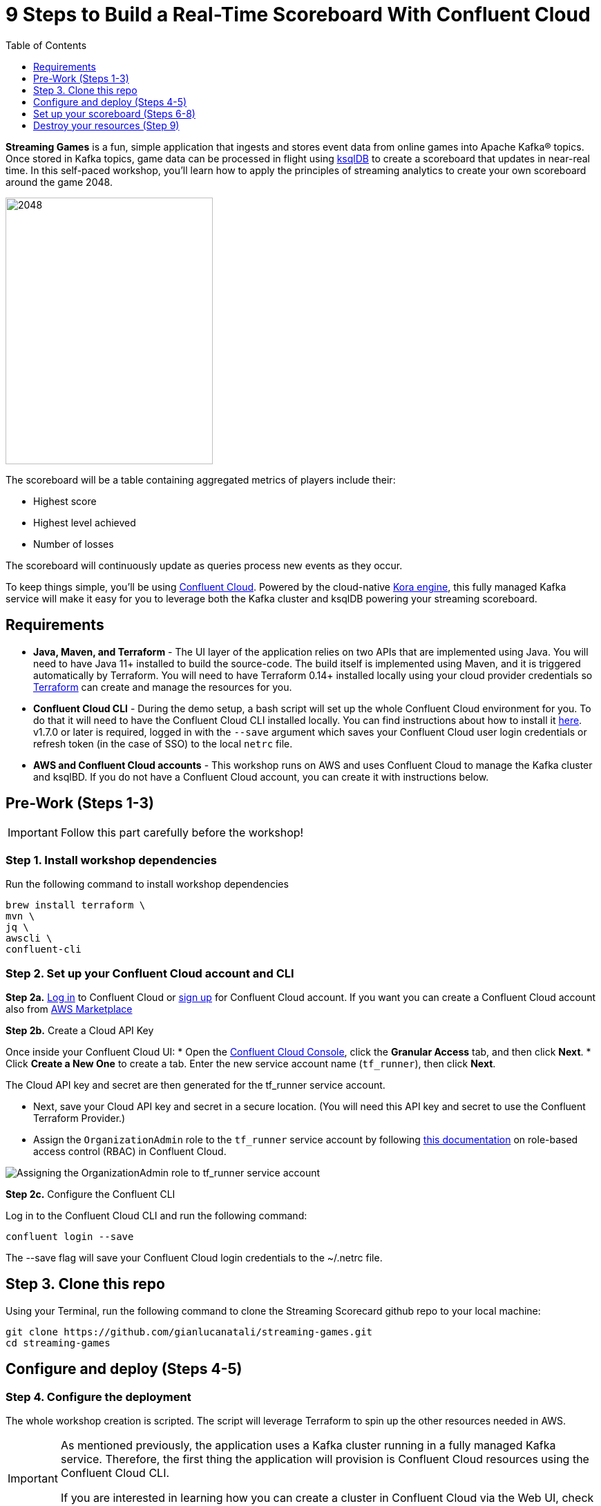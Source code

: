 = 9 Steps to Build a Real-Time Scoreboard With Confluent Cloud
:doctype: book
:toc:
:toc-title: Table of Contents
:toclevels: 1
:experimental:
:icons: font
:imagesdir: ./images
:externalip: localhost
:dc: dc
:feedbackformurl: 
:nofooter:

:imagesdir: images/


*Streaming Games* is a fun, simple application that ingests and stores event data from online games into Apache Kafka® topics. 
Once stored in Kafka topics, game data can be processed in flight using  https://ksqldb.io/[ksqlDB] to create a scoreboard that updates in near-real time.
In this self-paced workshop, you’ll learn how to apply the principles of streaming analytics to create your own scoreboard around the game 2048.

image::2048.jpg[2048,300,386]

The scoreboard will be a table containing aggregated metrics of players include their:

* Highest score
* Highest level achieved
* Number of losses

The scoreboard will continuously update as queries process new events as they occur.

To keep things simple, you’ll be using https://confluent.cloud[Confluent Cloud]. Powered by the cloud-native https://www.confluent.io/blog/cloud-native-data-streaming-kafka-engine/[Kora engine], this fully managed Kafka service will make it easy for you to leverage both the Kafka cluster and ksqlDB powering your streaming scoreboard.

== Requirements

* *Java, Maven, and Terraform* - The UI layer of the application relies on two APIs that are implemented using Java. You will need to have Java 11+ installed to build the source-code. The build itself is implemented using Maven, and it is triggered automatically by Terraform. You will need to have Terraform 0.14+ installed locally using your cloud provider credentials so https://www.terraform.io[Terraform] can create and manage the resources for you.
* *Confluent Cloud CLI* - During the demo setup, a bash script will set up the whole Confluent Cloud environment for you. To do that it will need to have the Confluent Cloud CLI installed locally. You can find instructions about how to install it https://docs.confluent.io/current/cloud/cli/index.html[here]. v1.7.0 or later is required, logged in with the ``--save`` argument which saves your Confluent Cloud user login credentials or refresh token (in the case of SSO) to the local ``netrc`` file.
* *AWS and Confluent Cloud accounts* - This workshop runs on AWS and uses Confluent Cloud to manage the Kafka cluster and ksqlBD. If you do not have a Confluent Cloud account, you can create it with instructions below.


== Pre-Work (Steps 1-3)


[IMPORTANT]
====
Follow this part carefully before the workshop!
====

=== Step 1. Install workshop dependencies

Run the following command to install workshop dependencies
[source,bash]
----
brew install terraform \
mvn \
jq \
awscli \
confluent-cli
----


=== Step 2. Set up your Confluent Cloud account and CLI

*Step 2a.* https://login.confluent.io/login[Log in] to Confluent Cloud or https://www.confluent.io/confluent-cloud/tryfree/?utm_campaign=tm.campaigns_cd.Q223_EMEA_AWS-Pacman-Workshop&utm_source=marketo&utm_medium=workshop[sign up]  for Confluent Cloud account. 
If you want you can create a Confluent Cloud account also from  https://www.confluent.io/partner/amazon-web-services/?utm_campaign=tm.campaigns_cd.mp-workshop-pacman-emea-awsmarketplace&utm_medium=marketingemail[AWS Marketplace]

*Step 2b.* Create a Cloud API Key

Once inside your Confluent Cloud UI:
* Open the https://confluent.cloud/settings/api-keys/create[Confluent Cloud Console], click the *Granular Access* tab, and then click *Next*.
* Click *Create a New One* to create a tab. Enter the new service account name (`tf_runner`), then click *Next*.

The Cloud API key and secret are then generated for the tf_runner service account. 

* Next, save your Cloud API key and secret in a secure location. (You will need this API key and secret to use the Confluent Terraform Provider.)
* Assign the `OrganizationAdmin` role to the `tf_runner` service account by following https://docs.confluent.io/cloud/current/access-management/access-control/cloud-rbac.html#add-a-role-binding-for-a-user-or-service-account[this documentation] on role-based access control (RBAC) in Confluent Cloud.

image::https://github.com/confluentinc/terraform-provider-confluent/raw/master/docs/images/OrganizationAdmin.png[Assigning the OrganizationAdmin role to tf_runner service account]

*Step 2c.* Configure the Confluent CLI

Log in to the Confluent Cloud CLI and run the following command:

[source,bash]
----
confluent login --save
----

The --save flag will save your Confluent Cloud login credentials to the ~/.netrc file.

== Step 3. Clone this repo
Using your Terminal, run the following command to clone the Streaming Scorecard github repo to your local machine:

[source,bash]
----
git clone https://github.com/gianlucanatali/streaming-games.git
cd streaming-games
----

== Configure and deploy (Steps 4-5)

=== Step 4. Configure the deployment

The whole workshop creation is scripted. The script will leverage Terraform to spin up the other resources needed in AWS.

[IMPORTANT]
====
As mentioned previously, the application uses a Kafka cluster running in a fully managed Kafka service. Therefore, the first thing the application will provision is Confluent Cloud resources using the Confluent Cloud CLI. 

If you are interested in learning how you can create a cluster in Confluent Cloud via the Web UI, check out this documentation: https://docs.confluent.io/current/quickstart/cloud-quickstart/index.html[Quick Start for Confluent Cloud].

====


Complete the following steps and run the associate commands for each to configure the application for deployment:

* Create the `demo.cfg` file using the example provided in the config folder
+
[source,bash]
----
cp config/demo.cfg.example config/demo.cfg
----
+
* Provide the required information on the `demo.cfg` file
+
[IMPORTANT]
====
we advise using the utility https://github.com/Nike-Inc/gimme-aws-creds[gimme-aws-creds] if you use Okta to login in AWS. You can also use the https://granted.dev/[granted] CLI for AWS credentials. 

Amend any of the config, AWS region, or Schema Registry region based on your preferences. 

For region choose one of:  eu-central-1 , us-east-1 , ap-southeast-2  (check the https://docs.confluent.io/cloud/current/stream-governance/packages.html#aws-long-aws-regions[Stream Governance - Essential package documentation] as this requirement could change). 
More regions are available in the https://docs.confluent.io/cloud/current/stream-governance/packages.html#packages[Advanced package].
====
+
[source,bash]
----
export TF_VAR_aws_profile="<AWS_PROFILE>"
export TF_VAR_aws_region="eu-west-2"
export TF_VAR_schema_registry_region="eu-central-1"
export TF_VAR_confluent_cloud_api_key=="<CONFLUENT_CLOUD_API_KEY>"
export TF_VAR_confluent_cloud_api_secret="<CONFLUENT_CLOUD_API_SECRET>"
----
+
* If you are not using gimme-aws-creds, create a credential file as described in https://registry.terraform.io/providers/hashicorp/aws/latest/docs#shared-configuration-and-credentials-files[this Terraform documentation]. 
The file in ``~/.aws/credentials`` should look like the following example:
+
[source,bash]
----
[default]
aws_access_key_id=AKIAIOSFODNN7EXAMPLE
aws_secret_access_key=wJalrXUtnFEMI/K7MDENG/bPxRfiCYEXAMPLEKEY
----
You can set ``TF_VAR_aws_profile="default"`` in the ``demo.cfg`` file


Take note of the optional configuration in the same file. 

* Change the value of  ``TF_VAR_games_list`` so that contains only the game 2048. 
* Also make sure the ``run_as_workshop`` is set to ``true``
+
[source,bash]
----
###################################################
###########      Optional Configs      ############
###################################################

export TF_VAR_games_list='["2048"]'
export run_as_workshop="true"
----


=== Step 5. Deploying the application

[IMPORTANT]
====
Please note that during deployment, the script takes care of creating the required Kafka topics. There is no need to manually create them.
====

The application is essentially a set of link:https://github.com/gianlucanatali/demo-scene/tree/master/streaming-games/games/2048[HTML/CSS/JS files] that forms a microsite that can be hosted statically anywhere. 

But for the sake of coolness, we will deploy this microsite in a S3 bucket from AWS. 

This bucket will be created in the same region selected for the Confluent Cloud cluster to ensure that the application will be co-located. 

The application will emit events that will be processed by an event handler implemented as an API Gateway using a Lambda function on the backend. This event handler API receives the events and writes them into Kafka using ksqlDB.


image::arch.png[align="left"]

* Start the demo creation
+
[source,bash]
----
./start.sh
----
+
At the end of the provisioning the Output with the demo endpoint will be shown:

* Paste the demo url in your browser and start playing!
+
[source,bash]
----
Outputs:

Game = https://d************.cloudfront.net/
----
+
* Wait for the content to be available

[IMPORTANT]
====
It could take a bit of time for the content to be available via CloudFront. 

If accessing the link returned by the script you see an error message like the one below, don’t worry—just give it some more minutes and try the link again. 

Make sure you are not hitting refresh, as CloudFront might have sent you to a different url. It can take up to one hour for the CloudFront distribution to be available.

image::error-cloud-front.png[]

You can try to speed up this process using the trick explained in this medium article: https://medium.com/the-scale-factory/is-your-cloudfront-distribution-stuck-in-progress-7e3aead1337b[Is your CloudFront distribution stuck “in progress”?]
====


== Set up your scoreboard (Steps 6-8)

=== Step 6. Visualize the scoreboard
The scoreboard can be visualized in real time by clicking on the SCOREBOARD link in the top right corner of the 2048 game.

[IMPORTANT]
====
You will not be able to use this feature until you create the ksqlDB queries that populate the scoreboard.
====

image::emptyscoreboard.png[2048,400]


Before you run your first ksqlDB queries, make sure the data is flowing into Confluent Cloud:

* In Confluent UI, go to the environment and the cluster within it that were created by the Terraform script. (It should start with ``streaming-games``.) 
* Next, click on *Topics* and choose ``USER_GAME`` topic 

image::topicui.png[]

As users engage with the 2048 game, two types of events will be generated. 

The first is referred to as a "User Game" event which includes information about the user’s current game state, such as their score, level, and remaining lives. This event will be triggered every time the user’s score changes, the user advances to a new level, or the user loses a life.

The second type of event is called the "User Losses" event which, as the name suggests, captures data related to the user’s loss in the game. This event is triggered when the player reaches the game-over state.

A streaming analytics pipeline will be created to transform these raw events into a table with the scoreboard that is updated in near real-time.


image::pipeline.png[]

Now that you know that the data is flowing into Confluent, you can create the ksqlDB queries that populate the scoreboard.

=== Step 7. Run the ksqlDB queries

To implement the streaming analytics pipeline, you’ll need to use ksqlDB. 

Run the following queries in your ksqlDB instance in Confluent Cloud. 

* Set ``auto.offset.reset`` to ``Earliest``

image::ksqldb-editor-ui.png[]


* Create the LOSSES_PER_USER table to count the number of losses for each player.

[source,sql]
----
CREATE TABLE LOSSES_PER_USER AS 
SELECT 
  USER_KEY, 
  USER_KEY -> USER AS USER, 
  USER_KEY -> GAME_NAME AS GAME_NAME, 
  COUNT(USER_KEY) AS TOTAL_LOSSES 
FROM 
  USER_LOSSES 
GROUP BY 
  USER_KEY;
----

* Create the STATS_PER_USER Table

[source,sql]
----
CREATE TABLE STATS_PER_USER AS 
SELECT 
  UG.USER_KEY AS USER_KEY, 
  UG.USER_KEY -> USER AS USER, 
  UG.USER_KEY -> GAME_NAME AS GAME_NAME, 
  MAX(UG.GAME -> SCORE) AS HIGHEST_SCORE, 
  MAX(UG.GAME -> LEVEL) AS HIGHEST_LEVEL, 
  MAX(
    CASE WHEN LPU.TOTAL_LOSSES IS NULL THEN CAST(0 AS BIGINT) ELSE LPU.TOTAL_LOSSES END
  ) AS TOTAL_LOSSES 
FROM 
  USER_GAME UG 
  LEFT JOIN LOSSES_PER_USER LPU ON UG.USER_KEY = LPU.USER_KEY 
GROUP BY 
  UG.USER_KEY;
----

*  Now, check the scoreboard to see if it’s populated like the following example.

image::scoreboard.png[]

==== the scoreboard logic
Here’s how the scoreboard logic works—ksqlDB supports link:https://docs.ksqldb.io/en/0.14.0-ksqldb/concepts/queries/pull/[pull queries], which allow you to get the latest value for a given key. 

Pull queries are what allow the 2048 app to show you the scoreboard, updated in near-real time. Each query to the STATS_PER_USER table is sent to ksqlDB to get all the players scores for the selected game.

[source,sql]
----
SELECT 
  USER_KEY->USER,
  HIGHEST_SCORE,
  HIGHEST_LEVEL,
  TOTAL_LOSSES
FROM STATS_PER_USER
WHERE GAME_NAME='2048';
----


== Destroy your resources (Step 9)
(...and save money!)

[IMPORTANT]
====
The great thing about using cloud resources is that you can spin them up and down with just a few commands. 

If you are not planning to use the Streaming Scorecard application again, remember to destroy the resources you created once you are finished with this workshop to avoid incurring additional charges. 
====

Automatically destroy all the resources created using the following command:

[source,bash]
----
./stop.sh
----

You can always spin these resources back up any time you want. Simply uncomment the run_as_workshop variable in the config file to automate the creation of ksqlDB queries and you can demo the app again without any manual effort!